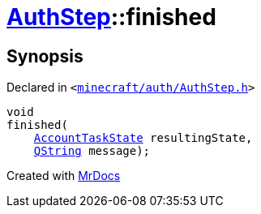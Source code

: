 [#AuthStep-finished]
= xref:AuthStep.adoc[AuthStep]::finished
:relfileprefix: ../
:mrdocs:


== Synopsis

Declared in `&lt;https://github.com/PrismLauncher/PrismLauncher/blob/develop/minecraft/auth/AuthStep.h#L40[minecraft&sol;auth&sol;AuthStep&period;h]&gt;`

[source,cpp,subs="verbatim,replacements,macros,-callouts"]
----
void
finished(
    xref:AccountTaskState.adoc[AccountTaskState] resultingState,
    xref:QString.adoc[QString] message);
----



[.small]#Created with https://www.mrdocs.com[MrDocs]#
